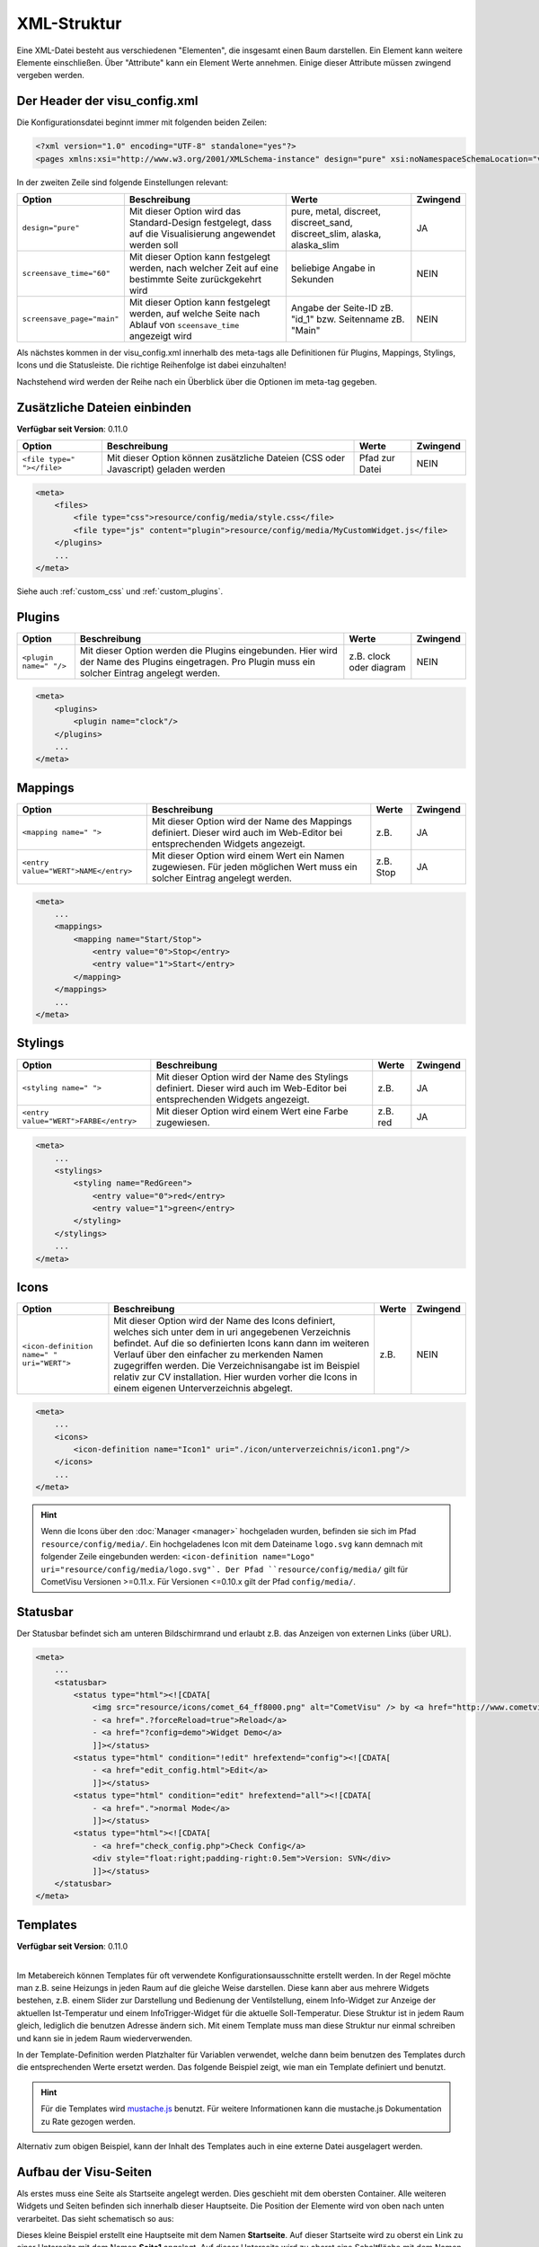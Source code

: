 .. replaces:: CometVisu/XML-Elemente
    XML-Elemente

.. _xml-format:

XML-Struktur
============

Eine XML-Datei besteht aus verschiedenen "Elementen", die insgesamt
einen Baum darstellen. Ein Element kann weitere Elemente einschließen.
Über "Attribute" kann ein Element Werte annehmen. Einige dieser
Attribute müssen zwingend vergeben werden.

.. _xml-format_header:

Der Header der visu_config.xml
------------------------------

Die Konfigurationsdatei beginnt immer mit folgenden beiden Zeilen:

.. code-block:: xml

    <?xml version="1.0" encoding="UTF-8" standalone="yes"?>
    <pages xmlns:xsi="http://www.w3.org/2001/XMLSchema-instance" design="pure" xsi:noNamespaceSchemaLocation="visu_config.xsd">

In der zweiten Zeile sind folgende Einstellungen relevant:

+----------------------------+--------------------------------------------------------------------------------------------------------------+----------------------------------------------------------------------------+------------+
| Option                     | Beschreibung                                                                                                 | Werte                                                                      | Zwingend   |
+============================+==============================================================================================================+============================================================================+============+
| ``design="pure"``          | Mit dieser Option wird das Standard-Design festgelegt, dass auf die Visualisierung angewendet werden soll    | pure, metal, discreet, discreet_sand, discreet_slim, alaska, alaska_slim   | JA         |
+----------------------------+--------------------------------------------------------------------------------------------------------------+----------------------------------------------------------------------------+------------+
| ``screensave_time="60"``   | Mit dieser Option kann festgelegt werden, nach welcher Zeit auf eine bestimmte Seite zurückgekehrt wird      | beliebige Angabe in Sekunden                                               | NEIN       |
+----------------------------+--------------------------------------------------------------------------------------------------------------+----------------------------------------------------------------------------+------------+
| ``screensave_page="main"`` | Mit dieser Option kann festgelegt werden, auf welche Seite nach Ablauf von ``sceensave_time`` angezeigt wird | Angabe der Seite-ID zB. "id_1" bzw. Seitenname zB. "Main"                  | NEIN       |
+----------------------------+--------------------------------------------------------------------------------------------------------------+----------------------------------------------------------------------------+------------+


Als nächstes kommen in der visu_config.xml innerhalb des meta-tags alle Definitionen für
Plugins, Mappings, Stylings, Icons und die Statusleiste. Die richtige Reihenfolge ist dabei
einzuhalten!


Nachstehend wird werden der Reihe nach ein Überblick über die Optionen im meta-tag gegeben.

.. _xml-format_files:

Zusätzliche Dateien einbinden
-----------------------------

| **Verfügbar seit Version**: 0.11.0


===========================  ============================================   =================================  ===============
Option                       Beschreibung                                   Werte                              Zwingend
===========================  ============================================   =================================  ===============
``<file type=" "></file>``   Mit dieser Option können zusätzliche Dateien   Pfad zur Datei                     NEIN
                             (CSS oder Javascript) geladen werden
===========================  ============================================   =================================  ===============

.. code-block:: xml

    <meta>
        <files>
            <file type="css">resource/config/media/style.css</file>
            <file type="js" content="plugin">resource/config/media/MyCustomWidget.js</file>
        </plugins>
        ...
    </meta>

Siehe auch :ref:`custom_css` und :ref:`custom_plugins`.

.. _xml-format_plugins:

Plugins
-------

+--------------------------+------------------------------------------------------------------------------------------------------------------------------------------------------+----------------------------------+------------+
| Option                   | Beschreibung                                                                                                                                         | Werte                            | Zwingend   |
+==========================+======================================================================================================================================================+==================================+============+
| ``<plugin name=" "/>``   | Mit dieser Option werden die Plugins eingebunden. Hier wird der Name des Plugins eingetragen. Pro Plugin muss ein solcher Eintrag angelegt werden.   | z.B. clock oder diagram          | NEIN       |
+--------------------------+------------------------------------------------------------------------------------------------------------------------------------------------------+----------------------------------+------------+

.. code-block:: xml

    <meta>
        <plugins>
            <plugin name="clock"/>
        </plugins>
        ...
    </meta>


.. _xml-format_mappings:

Mappings
--------

+--------------------------------------------+--------------------------------------------------------------------------------------------------------------------------------+-------------+------------+
| Option                                     | Beschreibung                                                                                                                   | Werte       | Zwingend   |
+============================================+================================================================================================================================+=============+============+
| ``<mapping name=" ">``                     | Mit dieser Option wird der Name des Mappings definiert. Dieser wird auch im Web-Editor bei entsprechenden Widgets angezeigt.   | z.B.        | JA         |
+--------------------------------------------+--------------------------------------------------------------------------------------------------------------------------------+-------------+------------+
| ``<entry value="WERT">NAME</entry>``       | Mit dieser Option wird einem Wert ein Namen zugewiesen. Für jeden möglichen Wert muss ein solcher Eintrag angelegt werden.     | z.B. Stop   | JA         |
+--------------------------------------------+--------------------------------------------------------------------------------------------------------------------------------+-------------+------------+

.. code-block:: xml

    <meta>
        ...
        <mappings>
            <mapping name="Start/Stop">
                <entry value="0">Stop</entry>
                <entry value="1">Start</entry>
            </mapping>
        </mappings>
        ...
    </meta>

.. _xml-format_stylings:

Stylings
--------

+---------------------------------------------+--------------------------------------------------------------------------------------------------------------------------------+------------+------------+
| Option                                      | Beschreibung                                                                                                                   | Werte      | Zwingend   |
+=============================================+================================================================================================================================+============+============+
| ``<styling name=" ">``                      | Mit dieser Option wird der Name des Stylings definiert. Dieser wird auch im Web-Editor bei entsprechenden Widgets angezeigt.   | z.B.       | JA         |
+---------------------------------------------+--------------------------------------------------------------------------------------------------------------------------------+------------+------------+
| ``<entry value="WERT">FARBE</entry>``       | Mit dieser Option wird einem Wert eine Farbe zugewiesen.                                                                       | z.B. red   | JA         |
+---------------------------------------------+--------------------------------------------------------------------------------------------------------------------------------+------------+------------+

.. code-block:: xml

    <meta>
        ...
        <stylings>
            <styling name="RedGreen">
                <entry value="0">red</entry>
                <entry value="1">green</entry>
            </styling>
        </stylings>
        ...
    </meta>

.. _xml-format_icons:

Icons
-----

+-----------------------------------------------+-----------------------------------------------------------------------------------------------------------------------------------------------------------------------------------------------------------------------------------------------------------------------------------------------------------------------------------------------------------------------------------------+---------+------------+
| Option                                        | Beschreibung                                                                                                                                                                                                                                                                                                                                                                            | Werte   | Zwingend   |
+===============================================+=========================================================================================================================================================================================================================================================================================================================================================================================+=========+============+
| ``<icon-definition name=" " uri="WERT">``     | Mit dieser Option wird der Name des Icons definiert, welches sich unter dem in uri angegebenen Verzeichnis befindet. Auf die so definierten Icons kann dann im weiteren Verlauf über den einfacher zu merkenden Namen zugegriffen werden. Die Verzeichnisangabe ist im Beispiel relativ zur CV installation. Hier wurden vorher die Icons in einem eigenen Unterverzeichnis abgelegt.   | z.B.    | NEIN       |
+-----------------------------------------------+-----------------------------------------------------------------------------------------------------------------------------------------------------------------------------------------------------------------------------------------------------------------------------------------------------------------------------------------------------------------------------------------+---------+------------+

.. code-block:: xml

    <meta>
        ...
        <icons>
            <icon-definition name="Icon1" uri="./icon/unterverzeichnis/icon1.png"/>
        </icons>
        ...
    </meta>

.. HINT::

    Wenn die Icons über den :doc:`Manager <manager>` hochgeladen wurden, befinden sie sich im Pfad
    ``resource/config/media/``. Ein hochgeladenes Icon mit dem Dateiname ``logo.svg`` kann demnach mit folgender
    Zeile eingebunden werden: ``<icon-definition name="Logo" uri="resource/config/media/logo.svg"`.
    Der Pfad ``resource/config/media/`` gilt für CometVisu Versionen >=0.11.x. Für Versionen <=0.10.x gilt der Pfad
    ``config/media/``.

.. _xml-format_statusbar:

Statusbar
---------

Der Statusbar befindet sich am unteren Bildschirmrand und erlaubt z.B. das Anzeigen von externen Links (über URL). 

.. code-block:: xml

    <meta>
        ...
        <statusbar>
            <status type="html"><![CDATA[
                <img src="resource/icons/comet_64_ff8000.png" alt="CometVisu" /> by <a href="http://www.cometvisu.org/">CometVisu.org</a>
                - <a href=".?forceReload=true">Reload</a>
                - <a href="?config=demo">Widget Demo</a>
                ]]></status>
            <status type="html" condition="!edit" hrefextend="config"><![CDATA[
                - <a href="edit_config.html">Edit</a>
                ]]></status>
            <status type="html" condition="edit" hrefextend="all"><![CDATA[
                - <a href=".">normal Mode</a>
                ]]></status>
            <status type="html"><![CDATA[
                - <a href="check_config.php">Check Config</a>
                <div style="float:right;padding-right:0.5em">Version: SVN</div>
                ]]></status>
        </statusbar>
    </meta>

.. _xml-format_templates:

Templates
---------

| **Verfügbar seit Version**: 0.11.0
|

Im Metabereich können Templates für oft verwendete Konfigurationsausschnitte erstellt werden. In der Regel möchte man z.B.
seine Heizungs in jeden Raum auf die gleiche Weise darstellen. Diese kann aber aus mehrere Widgets bestehen, z.B. einem
Slider zur Darstellung und Bedienung der Ventilstellung, einem Info-Widget zur Anzeige der aktuellen Ist-Temperatur
und einem InfoTrigger-Widget für die aktuelle Soll-Temperatur. Diese Struktur ist in jedem Raum gleich, lediglich
die benutzen Adresse ändern sich. Mit einem Template muss man diese Struktur nur einmal schreiben und kann sie in
jedem Raum wiederverwenden.

In der Template-Definition werden Platzhalter für Variablen verwendet, welche dann beim benutzen des Templates durch
die entsprechenden Werte ersetzt werden. Das folgende Beispiel zeigt, wie man ein Template definiert und benutzt.

.. code-block:: xml
    :caption: Beispiel eines Templates für eine Heizung und dessen Verwendung in verschiedenen Räumen

    <pages>
        <meta>
            <templates>
                <template name="Heizung">
                    <group name="Heizung">
                      {{{ additional_content }}}
                      <slide min="0" max="100" format="%d%%">
                        <label>
                          <icon name="sani_heating" />
                          Heizung
                        </label>
                        <address transform="OH:dimmer" variant="">{{ control_address }}</address>
                      </slide>
                      <info format="%.1f °C">
                        <label>
                          <icon name="temp_temperature" />
                          Ist
                        </label>
                        <address transform="OH:number" variant="">{{ currenttemp_address }}</address>
                      </info>
                      <infotrigger uplabel="+" upvalue="0.5" downlabel="-"
                                   downvalue="-0.5" styling="BluePurpleRedTemp"
                                   infoposition="middle" format="%.1f °C" change="absolute" min="15" max="25">
                        <label>
                          <icon name="temp_control" />
                          Soll
                        </label>
                        <address transform="OH:number" variant="">{{ targettemp_address }}</address>
                      </infotrigger>
                    </group>
                </template>
            </templates>
        </meta>
        <page>
            <page name="Wohnzimmer">
                ...
                <template name="Heizung">
                  <value name="control_address">Heating_FF_Living</value>
                  <value name="currenttemp_address">Temperature_FF_Living</value>
                  <value name="targettemp_address">Temperature_FF_Living_Target</value>
                </template>
                ...
            </page>
            <page name="Küche">
                ...
                <template name="Heizung">
                  <value name="control_address">Heating_FF_Kitchen</value>
                  <value name="currenttemp_address">Temperature_FF_Kitchen</value>
                  <value name="targettemp_address">Temperature_FF_Kitchen_Target</value>
                  <value name="additional_content">
                    <text><label>Heizung Küche</label></text>
                  </value>
                </template>
                ...
            </page>
        </page>
    </pages>

.. HINT::
    Für die Templates wird `mustache.js <https://github.com/janl/mustache.js>`_ benutzt. Für weitere Informationen
    kann die mustache.js Dokumentation zu Rate gezogen werden.

Alternativ zum obigen Beispiel, kann der Inhalt des Templates auch in eine externe Datei ausgelagert werden.

.. code-block:: xml
    :caption: Beispiel einer Template-Definition aus einer externen Datei


    <pages>
        <meta>
            <templates>
                <template name="Heizung" ref="resource/config/media/heizung.template.xml"/>
            </templates>
        </meta>
        <page>
            <page name="Wohnzimmer">
                ...
                <template name="Heizung">
                  <value name="control_address">Heating_FF_Living</value>
                  <value name="currenttemp_address">Temperature_FF_Living</value>
                  <value name="targettemp_address">Temperature_FF_Living_Target</value>
                </template>
                ...
            </page>
            <page name="Küche">
                ...
                <template name="Heizung">
                  <value name="control_address">Heating_FF_Kitchen</value>
                  <value name="currenttemp_address">Temperature_FF_Kitchen</value>
                  <value name="targettemp_address">Temperature_FF_Kitchen_Target</value>
                  <value name="additional_content">
                    <text><label>Heizung Küche</label></text>
                  </value>
                </template>
                ...
            </page>
        </page>
    </pages>

.. code-block:: xml
    :caption: Inhalt der externen Datei ``resource/config/media/heizung.template.xml``

    <group name="Heizung">
      {{{ additional_content }}}
      <slide min="0" max="100" format="%d%%">
        <label>
          <icon name="sani_heating" />
          Heizung
        </label>
        <address transform="OH:dimmer" variant="">{{ control_address }}</address>
      </slide>
      <info format="%.1f °C">
        <label>
          <icon name="temp_temperature" />
          Ist
        </label>
        <address transform="OH:number" variant="">{{ currenttemp_address }}</address>
      </info>
      <infotrigger uplabel="+" upvalue="0.5" downlabel="-"
                               downvalue="-0.5" styling="BluePurpleRedTemp"
                               infoposition="middle" format="%.1f °C" change="absolute" min="15" max="25">
        <label>
          <icon name="temp_control" />
          Soll
        </label>
        <address transform="OH:number" variant="">{{ targettemp_address }}</address>
      </infotrigger>
    </group>

.. _xml-format_pages:

Aufbau der Visu-Seiten
----------------------

Als erstes muss eine Seite als Startseite angelegt werden. Dies
geschieht mit dem obersten Container. Alle weiteren Widgets und Seiten
befinden sich innerhalb dieser Hauptseite. Die Position der Elemente
wird von oben nach unten verarbeitet. Das sieht schematisch so aus:

.. widget-example::

    <settings selector=".page.activePage">
        <screenshot name="structure_main_page">
            <caption>Startseite mit Link zur Unterseite</caption>
        </screenshot>
        <screenshot name="structure_sub_page" clickpath=".widget.pagelink .actor" waitfor="#id_0_">
            <caption>Unterseite</caption>
            <data address="1/0/5">0</data>
        </screenshot>
    </settings>
    <meta>
        <plugins>
         <plugin name="clock"/>
        </plugins>
    </meta>
    <page name="Startseite">
       <page name="Seite1">
           <switch on_value="1" off_value="0">
              <label>Spot Fernseher</label>
              <address transform="DPT:1.001" mode="readwrite" variant="">1/0/5</address>
           </switch>
       </page>
       <colorchooser>
          <label>RGB Küche</label>
          <address transform="DPT:5.001" mode="readwrite" variant="r">1/2/59</address>
          <address transform="DPT:5.001" mode="readwrite" variant="g">1/2/60</address>
          <address transform="DPT:5.001" mode="readwrite" variant="b">1/2/61</address>
       </colorchooser>
    </page>

Dieses kleine Beispiel erstellt eine Hauptseite mit dem Namen
**Startseite**. Auf dieser Startseite wird zu oberst ein Link zu einer
Unterseite mit dem Namen **Seite1** angelegt. Auf dieser Unterseite wird
zu oberst eine Schaltfläche mit dem Namen **Spot Fernseher** eingefügt.
Als nächstes wird auf der Hauptseite der Colorchooser mit dem Namen
**RGB Küche** eingefügt.

Mit dieser Struktur können beliebig komplexe Seitenstrukturen angelegt
werden. Eine Beschreibung der einzelnen Widgets mit den zugehörigen XML
Codes finden Sie in der :doc:`Widgetübersicht <widgets/index>`

In der letzten Zeile der Config muss noch der Tag geschlossen werden.
Dafür muss also noch folgender Eintrag am Ende der Datei eingefügt
werden:

.. code-block:: xml

    </pages>

Damit ist die visu_config.xml vollständig und kann auf den Server
übertragen werden.
